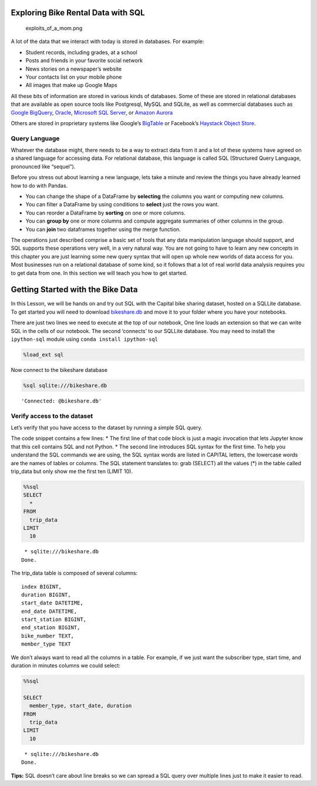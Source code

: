 
Exploring Bike Rental Data with SQL
===================================

.. figure:: https://imgs.xkcd.com/comics/exploits_of_a_mom.png
   :alt: exploits_of_a_mom.png

   exploits_of_a_mom.png

A lot of the data that we interact with today is stored in databases.
For example:

-  Student records, including grades, at a school
-  Posts and friends in your favorite social network
-  News stories on a newspaper’s website
-  Your contacts list on your mobile phone
-  All images that make up Google Maps

All these bits of information are stored in various kinds of databases.
Some of these are stored in relational databases that are available as
open source tools like Postgresql, MySQL and SQLite, as well as
commercial databases such as `Google
BigQuery <https://cloud.google.com/bigquery/>`__,
`Oracle <https://www.oracle.com/database/technologies/>`__, `Microsoft
SQL
Server <https://azure.microsoft.com/en-us/services/virtual-machines/sql-server/>`__,
or `Amazon Aurora <https://aws.amazon.com/rds/aurora/>`__

Others are stored in proprietary systems like Google’s
`BigTable <https://en.wikipedia.org/wiki/Bigtable>`__ or Facebook’s
`Haystack Object
Store <https://code.fb.com/core-data/needle-in-a-haystack-efficient-storage-of-billions-of-photos/>`__.

Query Language
--------------

Whatever the database might, there needs to be a way to extract data
from it and a lot of these systems have agreed on a shared language for
accessing data. For relational database, this language is called SQL
(Structured Query Language, pronounced like “sequel”).

Before you stress out about learning a new language, lets take a minute
and review the things you have already learned how to do with Pandas.

-  You can change the shape of a DataFrame by **selecting** the columns
   you want or computing new columns.
-  You can filter a DataFrame by using conditions to **select** just the
   rows you want.
-  You can reorder a DataFrame by **sorting** on one or more columns.
-  You can **group by** one or more columns and compute aggregate
   summaries of other columns in the group.
-  You can **join** two dataframes together using the merge function.

The operations just described comprise a basic set of tools that any
data manipulation language should support, and SQL supports these
operations very well, in a very natural way. You are not going to have
to learn any new concepts in this chapter you are just learning some new
query syntax that will open up whole new worlds of data access for you.
Most businesses run on a relational database of some kind, so it follows
that a lot of real world data analysis requires you to get data from
one. In this section we will teach you how to get started.

Getting Started with the Bike Data
==================================

In this Lesson, we will be hands on and try out SQL with the Capital
bike sharing dataset, hosted on a SQLLite database. To get started you will need to download `bikeshare.db <../static/bikeshare.db>`_ and move it to your folder where you have your notebooks.

There are just two lines we need to execute at the top of our notebook,
One line loads an extension so that we can write SQL in the cells of our
notebook. The second ‘connects’ to our SQLLite database. You may need to
install the ``ipython-sql`` module using ``conda install ipython-sql``

.. code:: ipython3

    %load_ext sql


Now connect to the bikeshare database

.. code:: ipython3

    %sql sqlite:///bikeshare.db




.. parsed-literal::

    'Connected: @bikeshare.db'



Verify access to the dataset
----------------------------

Let’s verify that you have access to the dataset by running a simple SQL
query.

The code snippet contains a few lines: \* The first line of that code
block is just a magic invocation that lets Jupyter know that this cell
contains SQL and not Python. \* The second line introduces SQL syntax
for the first time. To help you understand the SQL commands we are
using, the SQL syntax words are listed in CAPITAL letters, the lowercase
words are the names of tables or columns. The SQL statement translates
to: grab (SELECT) all the values (*) in the table called trip_data but
only show me the first ten (LIMIT 10).

.. code:: ipython3

    %%sql
    SELECT
      *
    FROM
      trip_data
    LIMIT
      10



.. parsed-literal::

     * sqlite:///bikeshare.db
    Done.




.. raw:: html

    <table>
        <tr>
            <th>index</th>
            <th>duration</th>
            <th>start_date</th>
            <th>end_date</th>
            <th>start_station</th>
            <th>end_station</th>
            <th>bike_number</th>
            <th>member_type</th>
        </tr>
        <tr>
            <td>0</td>
            <td>3548</td>
            <td>2011-01-01 00:01:29.000000</td>
            <td>2011-01-01 01:00:37.000000</td>
            <td>31620</td>
            <td>31620</td>
            <td>W00247</td>
            <td>Member</td>
        </tr>
        <tr>
            <td>1</td>
            <td>346</td>
            <td>2011-01-01 00:02:46.000000</td>
            <td>2011-01-01 00:08:32.000000</td>
            <td>31105</td>
            <td>31101</td>
            <td>W00675</td>
            <td>Casual</td>
        </tr>
        <tr>
            <td>2</td>
            <td>562</td>
            <td>2011-01-01 00:06:13.000000</td>
            <td>2011-01-01 00:15:36.000000</td>
            <td>31400</td>
            <td>31104</td>
            <td>W00357</td>
            <td>Member</td>
        </tr>
        <tr>
            <td>3</td>
            <td>434</td>
            <td>2011-01-01 00:09:21.000000</td>
            <td>2011-01-01 00:16:36.000000</td>
            <td>31111</td>
            <td>31503</td>
            <td>W00970</td>
            <td>Member</td>
        </tr>
        <tr>
            <td>4</td>
            <td>233</td>
            <td>2011-01-01 00:28:26.000000</td>
            <td>2011-01-01 00:32:19.000000</td>
            <td>31104</td>
            <td>31106</td>
            <td>W00346</td>
            <td>Casual</td>
        </tr>
        <tr>
            <td>5</td>
            <td>158</td>
            <td>2011-01-01 00:32:33.000000</td>
            <td>2011-01-01 00:35:11.000000</td>
            <td>31605</td>
            <td>31618</td>
            <td>W01033</td>
            <td>Member</td>
        </tr>
        <tr>
            <td>6</td>
            <td>560</td>
            <td>2011-01-01 00:35:48.000000</td>
            <td>2011-01-01 00:45:09.000000</td>
            <td>31203</td>
            <td>31201</td>
            <td>W00766</td>
            <td>Member</td>
        </tr>
        <tr>
            <td>7</td>
            <td>503</td>
            <td>2011-01-01 00:36:42.000000</td>
            <td>2011-01-01 00:45:05.000000</td>
            <td>31203</td>
            <td>31201</td>
            <td>W00506</td>
            <td>Member</td>
        </tr>
        <tr>
            <td>8</td>
            <td>449</td>
            <td>2011-01-01 00:45:55.000000</td>
            <td>2011-01-01 00:53:24.000000</td>
            <td>31201</td>
            <td>31202</td>
            <td>W00506</td>
            <td>Member</td>
        </tr>
        <tr>
            <td>9</td>
            <td>442</td>
            <td>2011-01-01 00:46:06.000000</td>
            <td>2011-01-01 00:53:28.000000</td>
            <td>31201</td>
            <td>31202</td>
            <td>W00766</td>
            <td>Member</td>
        </tr>
    </table>



The trip_data table is composed of several columns:

::

   index BIGINT,
   duration BIGINT,
   start_date DATETIME,
   end_date DATETIME,
   start_station BIGINT,
   end_station BIGINT,
   bike_number TEXT,
   member_type TEXT

We don’t always want to read all the columns in a table. For example, if
we just want the subscriber type, start time, and duration in minutes
columns we could select:

.. code:: ipython3

    %%sql

    SELECT
      member_type, start_date, duration
    FROM
      trip_data
    LIMIT
      10



.. parsed-literal::

     * sqlite:///bikeshare.db
    Done.




.. raw:: html

    <table>
        <tr>
            <th>member_type</th>
            <th>start_date</th>
            <th>duration</th>
        </tr>
        <tr>
            <td>Member</td>
            <td>2011-01-01 00:01:29.000000</td>
            <td>3548</td>
        </tr>
        <tr>
            <td>Casual</td>
            <td>2011-01-01 00:02:46.000000</td>
            <td>346</td>
        </tr>
        <tr>
            <td>Member</td>
            <td>2011-01-01 00:06:13.000000</td>
            <td>562</td>
        </tr>
        <tr>
            <td>Member</td>
            <td>2011-01-01 00:09:21.000000</td>
            <td>434</td>
        </tr>
        <tr>
            <td>Casual</td>
            <td>2011-01-01 00:28:26.000000</td>
            <td>233</td>
        </tr>
        <tr>
            <td>Member</td>
            <td>2011-01-01 00:32:33.000000</td>
            <td>158</td>
        </tr>
        <tr>
            <td>Member</td>
            <td>2011-01-01 00:35:48.000000</td>
            <td>560</td>
        </tr>
        <tr>
            <td>Member</td>
            <td>2011-01-01 00:36:42.000000</td>
            <td>503</td>
        </tr>
        <tr>
            <td>Member</td>
            <td>2011-01-01 00:45:55.000000</td>
            <td>449</td>
        </tr>
        <tr>
            <td>Member</td>
            <td>2011-01-01 00:46:06.000000</td>
            <td>442</td>
        </tr>
    </table>



**Tips:** SQL doesn’t care about line breaks so we can spread a SQL
query over multiple lines just to make it easier to read.



